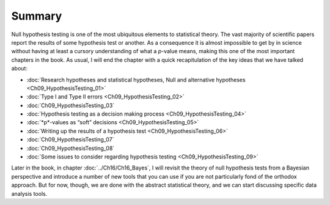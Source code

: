 .. sectionauthor:: `Danielle J. Navarro <https://djnavarro.net/>`_ and `David R. Foxcroft <https://www.davidfoxcroft.com/>`_

Summary
-------

Null hypothesis testing is one of the most ubiquitous elements to statistical
theory. The vast majority of scientific papers report the results of some
hypothesis test or another. As a consequence it is almost impossible to get by
in science without having at least a cursory understanding of what a *p*-value
means, making this one of the most important chapters in the book. As usual,
I will end the chapter with a quick recapitulation of the key ideas that we have
talked about:

-  :doc:`Research hypotheses and statistical hypotheses, Null and alternative
   hypotheses <Ch09_HypothesisTesting_01>`

-  :doc:`Type I and Type II errors <Ch09_HypothesisTesting_02>`

-  :doc:`Ch09_HypothesisTesting_03`

-  :doc:`Hypothesis testing as a decision making process
   <Ch09_HypothesisTesting_04>`

-  :doc:`*p*-values as “soft” decisions <Ch09_HypothesisTesting_05>`

-  :doc:`Writing up the results of a hypothesis test
   <Ch09_HypothesisTesting_06>`

-  :doc:`Ch09_HypothesisTesting_07`

-  :doc:`Ch09_HypothesisTesting_08`

-  :doc:`Some issues to consider regarding hypothesis testing
   <Ch09_HypothesisTesting_09>`

Later in the book, in chapter :doc:`../Ch16/Ch16_Bayes`, I will revisit the
theory of null hypothesis tests from a Bayesian perspective and introduce a
number of new tools that you can use if you are not particularly fond of the
orthodox approach. But for now, though, we are done with the abstract
statistical theory, and we can start discussing specific data analysis tools.
